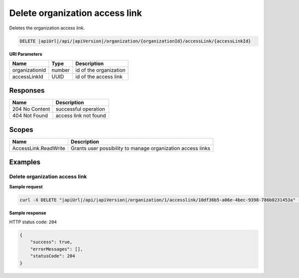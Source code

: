 Delete organization access link
===============================

Deletes the organization access link.

.. code-block:: sh

    DELETE |apiUrl|/api/|apiVersion|/organization/{organizationId}/accessLink/{accessLinkId}

**URI Parameters**

+----------------+--------+------------------------+
| Name           | Type   | Description            |
+================+========+========================+
| organizationId | number | id of the organization |
+----------------+--------+------------------------+
| accessLinkId   | UUID   | id of the access link  |
+----------------+--------+------------------------+

Responses 
-------------

+----------------+-----------------------+
| Name           | Description           |
+================+=======================+
| 204 No Content | successful operation  |
+----------------+-----------------------+
| 404 Not Found  | access link not found |
+----------------+-----------------------+

Scopes
-------------

+----------------------+-------------------------------------------------------------+
| Name                 | Description                                                 |
+======================+=============================================================+
| AccessLink.ReadWrite | Grants user possibility to manage organization access links |
+----------------------+-------------------------------------------------------------+

Examples
-------------

Delete organization access link
^^^^^^^^^^^^^^^^^^^^^^^^^^^^^^^

**Sample request**

.. code-block:: sh

    curl -X DELETE "|apiUrl|/api/|apiVersion|/organization/1/accesslink/10df36b5-a06e-4bec-9398-786b0231453a" -H "accept: application/json" -H "Content-Type: application/json-patch+json" -H "Authorization: Bearer <<access token>>" -d "<<body>>"

**Sample response**

HTTP status code: ``204``

.. code-block:: js

        {   
            "success": true,
            "errorMessages": [],
            "statusCode": 204
        }